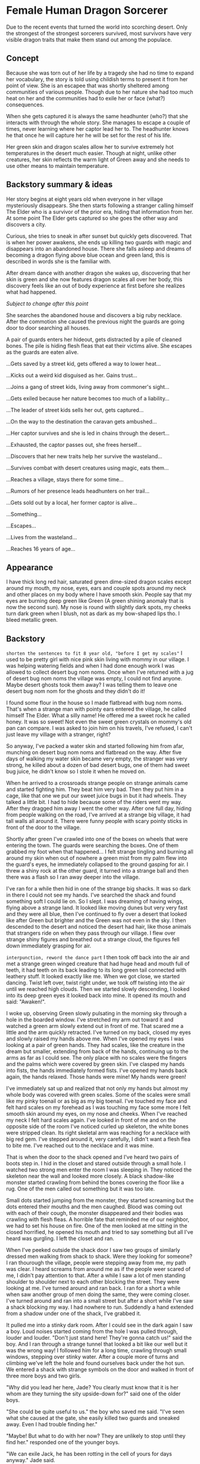 * Female Human Dragon Sorcerer

Due to the recent events that turned the world into scorching
desert. Only the strongest of the strongest sorcerers survived, most
survivors have very visible dragon traits that make them stand out
among the populace.

** Concept

Because she was torn out of her life by a tragedy she had no time to
expand her vocabulary, the story is told using childish terms to
present it from her point of view. She is an escapee that was shortly
sheltered among communities of various people. Though due to her
nature she had too much heat on her and the communities had to exile
her or face (what?) consequences.

When she gets captured it is always the same headhunter (who?) that
she interacts with through the whole story. She manages to escape a
couple of times, never learning where her captor lead her to. The
headhunter knows he that once he will capture her he will be set for
the rest of his life.

Her green skin and dragon scales allow her to survive extremely hot
temperatures in the desert much easier. Though at night, unlike other
creatures, her skin reflects the warm light of Green away and she
needs to use other means to maintain temperature.

** Backstory summary & ideas

Her story begins at eight years old when everyone in her village
mysteriously disappears. She then starts following a stranger calling
himself The Elder who is a survivor of the prior era, hiding that
information from her. At some point The Elder gets captured so she
goes the other way and discovers a city.

Curious, she tries to sneak in after sunset but quickly gets
discovered. That is when her power awakens, she ends up killing two
guards with magic and disappears into an abandoned house. There she
falls asleep and dreams of becoming a dragon flying above blue ocean
and green land, this is described in words she is the familiar with.

After dream dance with another dragon she wakes up, discovering that
her skin is green and she now features dragon scales all over her
body, this discovery feels like an out of body experience at first
before she realizes what had happened.

/Subject to change after this point/

She searches the abandoned house and discovers a big ruby
necklace. After the commotion she caused the previous night the guards
are going door to door searching all houses.

A pair of guards enters her hideout, gets distracted by a pile of
cleaned bones. The pile is hiding flesh fleas that eat their victims
alive. She escapes as the guards are eaten alive.

...Gets saved by a street kid, gets offered a way to lower heat...

...Kicks out a weird kid disguised as her. Gains trust...

...Joins a gang of street kids, living away from commoner's sight...

...Gets exiled because her nature becomes too much of a liability...

...The leader of street kids sells her out, gets captured...

...On the way to the destination the caravan gets ambushed...

...Her captor survives and she is led in chains through the desert...

...Exhausted, the captor passes out, she frees herself...

...Discovers that her new traits help her survive the wasteland...

...Survives combat with desert creatures using magic, eats them...

...Reaches a village, stays there for some time...

...Rumors of her presence leads headhunters on her trail...

...Gets sold out by a local, her former captor is alive...

...Something...

...Escapes...

...Lives from the wasteland...

...Reaches 16 years of age...

** Appearance

I have thick long red hair, saturated green dime-sized dragon scales
except around my mouth, my nose, eyes, ears and couple spots around my
neck and other places on my body where I have smooth skin. People say
that my eyes are burning deep green like Green (A green shining anomaly
that is now the second sun). My nose is round with slightly dark
spots, my cheeks turn dark green when I blush, not as dark as my
bow-shaped lips tho. I bleed metallic green.

** Backstory 

~shorten the sentences to fit 8 year old, "before I get my scales"~
I used to be pretty girl with nice pink skin living with mommy in our
village. I was helping watering fields and when I had done enough work
I was allowed to collect desert bug nom noms. Once when I've returned
with a jug of desert bug nom noms the village was empty, I could not
find anyone. Maybe desert ghosts took them away? I was telling them to
leave one desert bug nom nom for the ghosts and they didn't do it!

I found some flour in the house so I made flatbread with bug nom
noms. That's when a strange man with pointy ears entered the village,
he called himself The Elder. What a silly name! He offered me a sweet
rock he called honey. It was so sweet! Not even the sweet green
crystals on mommy's old pan can compare. I was asked to join him on
his travels, I've refused, I can't just leave my village with a
stranger, right?

So anyway, I've packed a water skin and started following him from
afar, munching on desert bug nom noms and flatbread on the way. After
five days of walking my water skin became very empty, the stranger was
very strong, he killed about a dozen of bad desert bugs, one of them
had sweet bug juice, he didn't know so I stole it when he moved
on.

When he arrived to a crossroads strange people on strange animals
came and started fighting him. They beat him very bad. Then they put
him in a cage, like that one we put our sweet juice bugs in but it had
wheels. They talked a little bit. I had to hide because some of the
riders went my way. After they dragged him away I went the other way.
After one full day, hiding from people walking on the road, I've
arrived at a strange big village, it had tall walls all around
it. There were funny people with scary pointy sticks in front of the
door to the village.

Shortly after green I've crawled into one of the boxes on wheels that
were entering the town. The guards were searching the boxes. One of
them grabbed my foot when that happened... I felt strange tingling and
burning all around my skin when out of nowhere a green mist from my
palm flew into the guard's eyes, he immediately collapsed to the
ground gasping for air. I threw a shiny rock at the other guard, it
turned into a strange ball and then there was a flash so I ran away
deeper into the village.

I've ran for a while then hid in one of the strange big shacks. It was
so dark in there I could not see my hands. I've searched the shack and
found something soft I could lie on. So I slept. I was dreaming of
having wings, flying above a strange land. It looked like moving dunes
but very very fast and they were all blue, then I've continued to fly
over a desert that looked like after Green but brighter and the Green
was not even in the sky. I then descended to the desert and noticed
the desert had hair, like those animals that strangers ride on when
they pass through our village. I flew over strange shiny figures and
breathed out a strange cloud, the figures fell down immediately
grasping for air.

~interpunction, reword the dance part~
I then took off back into the air and met a strange green winged
creature that had huge head and mouth full of teeth, it had teeth on
its back leading to its long green tail connected with leathery stuff.
It looked exactly like me. When we got close, we started dancing. Twist
left over, twist right under, we took off twisting into the air until
we reached high clouds. Then we started slowly descending, I looked
into its deep green eyes it looked back into mine. It opened its
mouth and said: "Awaken!".

I woke up, observing Green slowly pulsating in the morning sky through
a hole in the boarded window. I've stretched my arm out toward it and
watched a green arm slowly extend out in front of me. That scared me a
little and the arm quickly retracted. I've turned on my back, closed
my eyes and slowly raised my hands above me. When I've opened my
eyes I was looking at a pair of green hands. They had scales,
like the creature in the dream but smaller, extending from back of the
hands, continuing up to the arms as far as I could see. The only place
with no scales were the fingers and the palms which were covered by
green skin. I've clasped my hands into fists, the hands immediately
formed fists. I've opened my hands back again, the hands
relaxed. Those hands were mine! My hands were green!

I've immediately sat up and realized that not only my hands but almost
my whole body was covered with green scales. Some of the scales were
small like my pinky toenail or as big as my big toenail. I've touched
my face and felt hard scales on my forehead as I was touching my face
some more I felt smooth skin around my eyes, on my nose and
cheeks. When I've reached my neck I felt hard scales again. I've
looked in front of me and on the opposite side of the room I've
noticed curled up skeleton, the white bones were stripped clean. Its
right skeletal arm was reaching for a necklace with big red gem. I've
stepped around it, very carefully, I didn't want a flesh flea to bite
me. I've reached out to the necklace and it was mine.

That is when the door to the shack opened and I've heard two pairs of
boots step in. I hid in the closet and stared outside through a small
hole. I watched two strong men enter the room I was sleeping in. They
noticed the skeleton near the wall and looked more closely. A black
shadow-like monster started crawling from behind the bones covering
the floor like a rug. One of the men called out something but it was
too late.

Small dots started jumping from the monster, they started screaming
but the dots entered their mouths and the men caughed. Blood was
coming out with each of their cough, the monster disappeared and their
bodies was crawling with flesh fleas. A horrible fate that reminded me
of our neighbor, we had to set his house on fire. One of the men
looked at me sitting in the closed horrified, he opened his mouth and
tried to say something but all I've heard was gurgling. I left the
closet and ran.

When I've peeked outside the shack door I saw two groups of similarly
dressed men walking from shack to shack. Were they looking for
someone? I ran thourough the village, people were stepping away from
me, my path was clear. I heard screams from around me as if the people
weer scared of me, I didn't pay attention to that. After a while I saw
a lot of men standing shoulder to shoulder next to each other blocking
the street. They were looking at me. I've turned around and ran
back. I ran for a short a while when saw another group of men doing
the same, they were coming closer. I've turned around and ran into a
small street but after a short while I've saw a shack blocking my
way. I had nowhere to run. Suddendly a hand extended from a shadow
under one of the shack, I've grabbed it.

It pulled me into a stinky dark room. After I could see in the dark
again I saw a boy. Loud noises started coming from the hole I was
pulled through, louder and louder. "Don't just stand here! They're
gonna catch us!" said the boy. And I ran through a strange tunnel that
looked a bit like our well but it was the wrong way! I followed him
for a long time, crawling through small windows, stepping over stinky
water. After a couple more of turns and climbing we've left the hole
and found ourselves back under the hot sun. We entered a shack with
strange symbols on the door and walked in front of three more boys and
two girls.

"Why did you lead her here, Jade? You clearly must know that it is her
whom are they turning the sity upside-down for?" said one of the older
boys.

"She could be quite useful to us." the boy who saved me said. "I've
seen what she caused at the gate, she easily killed two guards and
sneaked away. Even I had trouble finding her."

"Maybe! But what to do with her now? They are unlikely to stop until
they find her." responded one of the younger boys.

"We can exile Jack, he has been rotting in the cell of yours for days
anyway." Jade said.

"And how are you going to do that? Do you think the guards can be so
easily fooled now, that they've seen her?" said the older boy again.

"It is quite easy, we will tie sewer moss over his body and let him
escape through one of the tunnels leaving the city." Answered Jade "He
knows what happens to him when he returns and giving himself up to a
bunch of guards just gets him killed. Once they'll spot him running
away toward the desert worm plains they'll likely leave him alone."

"And I will spread rumors that it was her who ran towards certain
death." said one of the girls with big belly. "You're smarter than
I thought Jade!"

"Let's get to it! I don't want them entering our hideout again!" said
the younger boy looking straight at me "You better go help Jade
if you want to stay with us!".

"Here!" said the younger girl. She removed a board from the floor of
the shack and I could see a ladder leading under the shack.

"Let me go first" said Jade, grabbed a handle and helped himself into
the hole. I've carefully crawled one bar after another until I've got
to the bottom. When I've looked around I saw Jade removing stones from
a wall in the corner.

"So you already know my name. Sorry, there was no time for
introductions, and we are not out of the trouble yet." he said. "There
is a sewer tunnel behind this wall. In one of the dead ends is a boy
chained to a wall. I'm going to release him. Here is a knife, scrub a
bit of the sewer moss from the wall for me."

As he said that he crawled through the hole we made, I followed
him. The stink felt even worse than the first time. ~At an
intersection, jade left~ I've changed grip on the knife and started
scraping the green wall ~living from light coming through cracks~.
It was coming off easily. Before I could hear two sets of steps behind
me I had a reasonable pile of what they called sewer moss. I've
expected him to say something but the silence was only interrupted by
the steps.

I've looked over my shoulder and stared into two eyes reflecting a bit
of the dim light coming from above. It had long nose and whiskers
coming from one wall of the tunnel to the other. Fur coming from its
nose and disappearing in the darkness between its eyes. I've dropped
everything I had and ran forward. I've turned into a tunnel and kept
running. I've heard the steps coming closer. I put all my strength to
my legs and ran even faster. I've reached a room where there leading
three more tunnels out. I took my left. I took a couple more steps but
then slipped on a slimy pile of stinky goo and fell.

The creature jumped on top of me, scratching. I retched as the smell
~directly breathed at me~
from its mouth went directly to my face. I was looking at two huge
teeth coming out of the creature's mouth. As the mouth closed in on my
face trying to bite my head off I stabbed it with Jade's knife I
clenched in my hand. I felt the knife go in smoothly then hitting
something hard. The creature immediately backed up, revealing its
whole furry body. It was looking at me with anticipation ~?~, right
eye leaking out.

My heart was beating as the creature prepared to leap I put my hands
in front of me, trying to stop it with all my being ~this section is a
bit odd, but whatever~. My hands started glowing dark green, I felt
something as if my blood wanted to escape from my chest through my
arms and hands out of my body. A strange pulsating glowy liquid
escaped from my hands and hit the creature in its head, it entered
through its skin and left no trace. The creature started violently
shaking and fell on its back, twitching its huge dirty feet. I watched
as the twitching was slowing down until it completely stopped. ~fell
to the knees~ I've heard a familiar voice behind me "So you've met
Jake?".

~It's dark~
I've turned around and saw one of the boys that were with me in their
shack "You're surprising me, love! I thought Jade would've let you get
lost in the tunnels but you really do prove to be quite resourceful!"
he continued "Name's Bob, by the way! It looks like our Jade went too
ahead of himself again and forgot to tell you about our friendly
neighbor rat." ~slight contradiction here~ He looked down on the
creature's head "I have no idea how Jake escaped the barricaded tunnel
but it seems that the way under the Market is now open! Oh, and don't
worry, this is not the Jake we were talking about up above!". He put
his hand on my arm "Time to go love! You still have a Jake to kick
out! I'll take care of things so you can have a MEATY meal
tonight!". I stood up, the boy walked past me "Go straight, then take
two left turns then straight again and at an intersection with bright
light from above turn right. You shoud be back where you've started."

I've walked through the darkness, following Bob's directions. When
I've entered the bright room I saw a pile of sand underneath a mesh up
on the ceiling. Whh-PSHH! Sound came through the barred hole in the
ceiling. A face blocked the hole, I saw a woman breathing in and out
"Stop sniffing the shit down there and walk faster! The crops won't
harvest themselves!" a fainted voice from behind her said, then a shoe
with a hard kick moved the woman's face off the grate
~consistency~. After a short pause the voice, now more louder, said "Oh
yeah? And what you gonna do about it? Dan said that he's gonna go to
the market and buy more anyway!".

As I've continued to the right tunnel I've heard more moans and sounds
coming from above, as if someone was beating a sack of grain. I've
continued through the dark tunnel and reached an intersection where
were two figures waiting for me. "Hey! You've escaped! I thought
you're goner there!" said Jade and turned his head to the other boy
"Say hell to Jake ~Using the same name is confusing~ here! His
shackles were all rusted up so I needed something to break them
open. I guess the stone was important for the barricade that held the
rat on the other side." he explained "I guess it was not in the next
tunnel. Should've marked that." he jerked the chain in his hand in
front of him and the boy fell on his hands "Introduce yourself to the
lady!"

The boy slowly raised his head "So you're the witch that came here to
curse this city? Is it gonna be drought? Or are you going to infect
poor Jade with plague?" ~This is something that crazy old man would
say~

In that moment Jade kicked him in the face "Be polite! She is our
guest and you're going to be nice to her!"

He raised himself on his knees "So you've have already enchanted him,
huh? What a loss! He could be a nice thief if he hadn't his eye for
green monsters like you!"

"Alright! Now you've pissed me off!" Jade screamed and kicked him in
the stomach at full force.

The boy fell on his side "You better not finish me off here! I guess
you didn't cause youreslf so much trouble just to show me your new
girlfriend." came out of his mouth faintly.

~character conistency!~
"That is right Jakey! We're here to set you free!" Jade said and took
a proud pose! "That reminds me, we're quite in a hurry, would you mind
picking yourself up and get your ass moving?" He pulled on his chain
and made Jake, grabbing his throat, stand up. "Let's go! We have quite
a march in front of us!"

Jade led the way, we were walking through twists and turns. Crawling
through tight spaces and more dark tunnels. After some time we entered
a strange big room with ceiling supported by big rock. A big dark hole
opened in front of us.

"We call this the Dark Hole. We don't know what lives there but it
cannot be good. Here Jakey would tell you more if he wasn't a complete
nut job." Jade spat down into it then looked at Jake "If it is true
what James said about his race being noble protectors of the forests
then his kin would not be really happy with him ~why?~."

For the whole time we were walking around the Dark Hole Jake was very
quiet. Once we left through the tunnel leading out he started quietly
sobbing. We quietly arrived to an opening in a wall, when we crawled
through we found ourselves in a strange place. There were big stone
coffers. This whole place was very dark ~describe the darkness~ Jade
led us through dark corridor and then we found ourselves climbing
stone steps. I've tripped over a wooden thingy.

Jade put his chain in my hands and said "Don't let him run!".

He lifted the huge wooden thingy and pushed it into the ceiling, he
then started cranking a crank. A lot of sand started falling down but
he kept cranking away. After a moment a speck of light entered the
room that started slowly widening up. I could se Jake's face now. His
dirty face was revealing a deep black scar across his left cheek, his
hair was very uncombed, it was held back by his long pointy ears. His
eyes had no dots, they looked like glowing blue clouds. "Are you
putting a curse on me, witch?" he snapped at me and I've looked back
at Jade.

Clack! He finished doing his thing and picked up a ladder lying
alongside the wall, he put it inside wooden thingy that is now a
tunnel up. He grabbed moss from a bag he had strapped to his back and
started tying it around him with small threads. When he used up all
the moss he grabbed the bag and put put it on his head, secured it
with a thread, it looked like a hat.

Jade took the chain from my hand, looked at Jake and said "You're
gonna be free soon!".

~wait until early afternoon~
He started climbing the ladder, pulling on Jake's chain who was
climbing up behind him. I was slowly following them. We climbed up
next to a big hot rock. The sun was above our heads. "Give him your
waterskin!" said Jade. I removed my half empty waterskin from my
shoulder and handed it out to Jake.

~locate the city from this position~
Jade removed his bonds and said "You're now free! Go! And never
return!".

Jake responded "As if I wanted to stay with your witch!" and started
walking.

~notices injury from combat with rat~
We've climbed back down and sat next to a wall. I was looking at the
wall. There were strange statues in the side of the stone. It was a
group of people carrying a box. Inside the box I could see a
skeleton. There was a picture of a strange flying creature. ~discard~
I felt Jade put his hand on mine "I think they called this place a
crypt" he said "A place where they would bury their dead". After a
short rest I've helped Jade to remove the wooden tunnel from ceiling
and the room fell back into darkness.

After waiting for a while until I could see again, we started walking
down the stairs back, crawled through the hole we came through. As we
were walking around the Dark Hole strange faint noises were echoing
from down below. Like if someone fought a monster in the
distance. When were closing in on the tunnel leaving the Dark Hole we
could hear voices coming out.

"Are you sure it is safe down here? What if we get caught by the
sewer monster?" said one voice.

"And what do you suggest? To get burned alive by those purging fires
instead? There must be an exit around here somewhere." the other voice
replied.

We hid next to the entrance to the tunnel, our backs next to the wall
when we saw two figures come through, they've approached the Dark Hole
"How deep do you think this is?" said the shorter man.

"There is easy way to tell, just let me..." as he said that Jade
pushed him with all force into the hole.

~Rewrite, everyone is a badass after all~
The man started screaming, stepping away from the hole, looking around
himself erraticaly. But he couldn't spot Jade hiding in the darkness
next to him. Jade jumped on his back and stabbed him in the neck. The
man started grabbing which se succeded and threw Jade off of him. Jade
landed into a pile of dry refuse.

The man pulled something from his back pocket and jumped on Jade and
holding his throat said "You're not going to take me down that easily,
boy!"

Jade screamed, looking at me with his terrified face. The man followed
his gaze and looked at me. "So you're here with your whore! What if I
kill you in front of her?"

I fell to my knees "Please sir, don't kill him! He saved my life!"
I've started crying.

"Oh, what a honorable knight you are! I have an idea!" said the man
and grabbed a rope attached to his belt. "How about a tragic story
where the good hero was restrained and could only watch how his
princess gets molested in front of him!" he continued.
~and tortured~

I started crying even more "Please sir, let him go!".

The man tied Jade's hands to a piece of metal on the floor and
approached me. I felt strong hand grasping around my arm. "Don't worry
little one, it will only take the whole afternoon. I'm not in a
hurry." and put his other hand on my side. He leaned on me.

"Quickly! Kick that worm!" screamed out Jade.

~A bit cheezy~
I've extended my leg forward and kicked him in his leg. He laughed
"You can try as much as you want, they don't call me The Rock for
nothing". I fell forward but my arm was still in his hand. I've turned
around and stabbed him is the hand with a fragment of Jade's knife.

"Oh, no no no! You're not going to give her any more ideas" the man
yelled out and moved his hand from my arm to my wrist. He jerked me
and I fell on the dirty floor. "You stay there, honey! I'm not done
with you!" he said and with a full force punched Jade in his
face. Jade's legs became limp and he fell to his knees. "Good boy!
Don't worry! You can watch me and learn!" he said and walked up to
me.

"Please! Stop doing this! I don't like it!" I hid behind my crossed
arms.

~This encounter forces character development way too soon~
"Oh, that is because you never tried it before! I'm sure you will love
it!" said and grabbed both of my hands. I've started
resisting. "C'mon, you whore! Don't you dare..." as he said that. I
felt something escape my hand. The man started coughing "What did you
do to me?!" released my hands and started swaying in pain. "You're the
witch that escaped!". As he was trying to compose himself unsucessfuly
I've removed my family's knife from my sack and ran against him. I've
stabbed him in an eye. He put his hands over his face, still stumbling
around closer to the Dark Hole. "You're going to pay for this! Brat!"
as he got closer to the hole I've pushed him into the hole.

He screamed. I didn't pay attention to that, I ran up to jade and cut
the rope from his hands. He fell on his stomach. I held up his left
arm and we walked out of the Dark Hole area. A faint thud echoed from
the room.

~it's not that late! or is it?~
We went through twists and turns. Crawled through tight tunnels and
found ourselves under a faint green light from above. The wall next to
us stil beared a marking of scraped of the moss. We're close!

We went into a tunnel, crawled through a hole, climbed up a ladder and
entered a familiar place. A girl with big belly was sitting in the
corner "They went out without you. They expected you will return much
sooner!" she looked at Jade closely "Did you get into a fight again?
You're lucky you have a new guardian angel with you."

She looked at me "I keep telling him to not pick fights with the
adults! That he's not gona return back one day!"

"And I keep telling you that if it weren't me, you would still had to
wait until dark to go out!" spat out Jade and sat on the floor. "Your
story about the sewer monster would just stay a fairy tale."





* Female Elf Ranger - Hunter (sister)

Rangers used to be guarding remote areas away from
civilization. Nowadays when civilization is not as common as it used
to be. People who managed to survive by themselves in the scorching
desert are now called rangers. 

** Appearance

** Backstory

I was born as a slave, my brothers were born as slaves, my parents
were slaves. We were forced to do XXX even during the hottest
days. One day my daddy was caught stealing water from the irrigation
canal.

That's when they locked us into that stinky shack without food or
water. The stink of rotting meat coming from the poop hole was
unbearable for the first three days. My daddy succumbed to madness, he
could not bear the situation he got his family into. When I woke up I
found him in the corner of the shack with crushed skull and bloody
rock in his hand. The same day my youngest brother died to an illness,
could that be because his leg slipped into the poo hole a day earlier?

My mother was stone faced nearly the whole time, even after father's
death she was calming us down, putting us to sleep and singing
lullabies with her drying voice. She could not bear the death of her
youngest son, however. She started crying and never stopped. I woke up
in her dry thin arms by insects feeding on her eyeballs. That was the
first meal I and my brother had in two ten-days.

Early in the afternoon the slavers kicked us out and made us carry the
corpses of our parents and brother, they were unusually light, yet it
took a lot of strength to lift them. When I looked back I saw another
family being led in.

We laid them on an edge of irrigating channel where most of the corpse
eating insects stay



* Male Elf Barbarian (brother)
